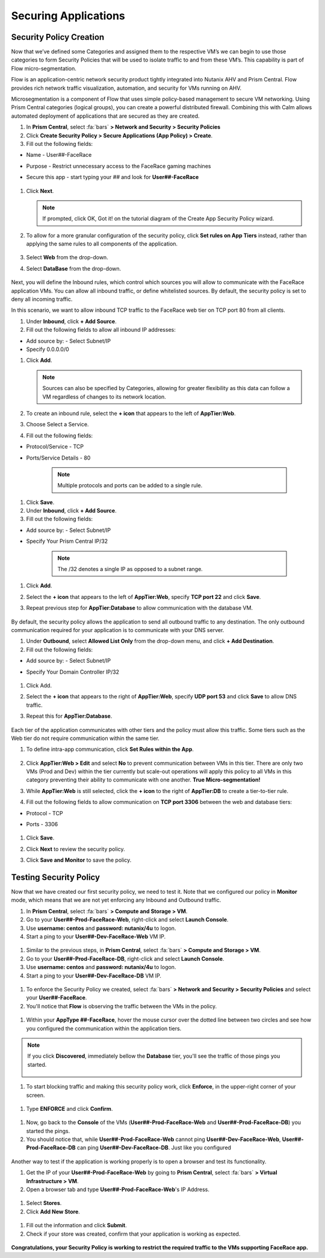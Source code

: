 .. _detect_security:

----------------------
Securing Applications
----------------------

Security Policy Creation
+++++++++++++++++++++++++

Now that we’ve defined some Categories and assigned them to the respective VM’s we can begin to use those categories to form Security Policies that will be used to isolate traffic to and from these VM’s. This capability is part of Flow micro-segmentation. 

Flow is an application-centric network security product tightly integrated into Nutanix AHV and Prism Central. Flow provides rich network traffic visualization, automation, and security for VMs running on AHV.

Microsegmentation is a component of Flow that uses simple policy-based management to secure VM networking. Using Prism Central categories (logical groups), you can create a powerful distributed firewall. Combining this with Calm allows automated deployment of applications that are secured as they are created.

#. In **Prism Central**, select :fa:`bars` **> Network and Security > Security Policies**
#. Click **Create Security Policy > Secure Applications (App Policy) > Create**.
#. Fill out the following fields:

- Name - User##-FaceRace
- Purpose - Restrict unnecessary access to the FaceRace gaming machines
- Secure this app - start typing your *##* and look for **User##-FaceRace**

   .. figure:: images/appsec01.png

#. Click **Next**.


   .. note::
      If prompted, click OK, Got it! on the tutorial diagram of the Create App Security Policy wizard.


#. To allow for a more granular configuration of the security policy, click **Set rules on App Tiers** instead, rather than applying the same rules to all components of the application.

   .. figure:: images/apptierrules.png


#. Select **Web** from the drop-down.
#. Select **DataBase** from the drop-down.

   .. figure:: images/apptiers.png

Next, you will define the Inbound rules, which control which sources you will allow to communicate with the FaceRace application VMs. You can allow all inbound traffic, or define whitelisted sources. By default, the security policy is set to deny all incoming traffic.

In this scenario, we want to allow inbound TCP traffic to the FaceRace web tier on TCP port 80 from all clients.

#. Under **Inbound**, click **+ Add Source**.
#. Fill out the following fields to allow all inbound IP addresses:

- Add source by: - Select Subnet/IP
- Specify 0.0.0.0/0

#. Click **Add**.

   .. note::
      Sources can also be specified by Categories, allowing for greater flexibility as this data can follow a VM regardless of changes to its network location.

#. To create an inbound rule, select the **+ icon** that appears to the left of **AppTier:Web**.
#. Choose Select a Service.
#. Fill out the following fields:

- Protocol/Service - TCP
- Ports/Service Details - 80

   .. figure:: images/inbound.png

   .. note::
      Multiple protocols and ports can be added to a single rule.

#. Click **Save**.
#. Under **Inbound**, click **+ Add Source**.
#. Fill out the following fields:

- Add source by: - Select Subnet/IP
- Specify Your Prism Central IP/32

   .. note::
      The /32 denotes a single IP as opposed to a subnet range.

#. Click **Add**.
#. Select the **+ icon** that appears to the left of **AppTier:Web**, specify **TCP port 22** and click **Save**.
#. Repeat previous step for **AppTier:Database** to allow communication with the database VM.

   .. figure:: images/tierconfig.png

By default, the security policy allows the application to send all outbound traffic to any destination. The only outbound communication required for your application is to communicate with your DNS server.

#. Under **Outbound**, select **Allowed List Only** from the drop-down menu, and click **+ Add Destination**.
#. Fill out the following fields:

- Add source by: - Select Subnet/IP
- Specify Your Domain Controller IP/32

   .. figure:: images/domainip.png

#. Click Add.
#. Select the **+ icon** that appears to the right of **AppTier:Web**, specify **UDP port 53** and click **Save** to allow DNS traffic. 
#. Repeat this for **AppTier:Database**.

   .. figure:: images/tierconfig02.png

Each tier of the application communicates with other tiers and the policy must allow this traffic. Some tiers such as the Web tier do not require communication within the same tier.

#. To define intra-app communication, click **Set Rules within the App**.

   .. figure:: images/withinapp.png

#. Click **AppTier:Web > Edit** and select **No** to prevent communication between VMs in this tier. There are only two VMs (Prod and Dev) within the tier currently but scale-out operations will apply this policy to all VMs in this category preventing their ability to communicate with one another. **True Micro-segmentation!**
#. While **AppTier:Web** is still selected, click the **+ icon** to the right of **AppTier:DB** to create a tier-to-tier rule.
#. Fill out the following fields to allow communication on **TCP port 3306** between the web and database tiers:

- Protocol - TCP
- Ports - 3306

   .. figure:: images/tiertotier.png

#. Click **Save**.
#. Click **Next** to review the security policy.
#. Click **Save and Monitor** to save the policy.

   .. figure:: images/save.png


Testing Security Policy
+++++++++++++++++++++++++

Now that we have created our first security policy, we need to test it.
Note that we configured our policy in **Monitor** mode, which means that we are not yet enforcing any Inbound and Outbound traffic.

#. In **Prism Central**, select :fa:`bars` **> Compute and Storage > VM**.
#. Go to your **User##-Prod-FaceRace-Web**, right-click and select **Launch Console**.
#. Use **username: centos** and **password: nutanix/4u** to logon.
#. Start a ping to your **User##-Dev-FaceRace-Web** VM IP.

.. figure:: images/ping01.png

#. Similar to the previous steps, in **Prism Central**, select :fa:`bars` **> Compute and Storage > VM**.
#. Go to your **User##-Prod-FaceRace-DB**, right-click and select **Launch Console**.
#. Use **username: centos** and **password: nutanix/4u** to logon.
#. Start a ping to your **User##-Dev-FaceRace-DB** VM IP.

.. figure:: images/ping02.png

#. To enforce the Security Policy we created, select :fa:`bars` **> Network and Security > Security Policies** and select your **User##-FaceRace**.
#. You'll notice that **Flow** is observing the traffic between the VMs in the policy.

.. figure:: images/monitor.png

#. Within your **AppType ##-FaceRace**, hover the mouse cursor over the dotted line between two circles and see how you configured the communication within the application tiers.

.. figure:: images/webtier.png

.. figure:: images/dbtier.png

.. note:: 
   If you click **Discovered**, immediately bellow the **Database** tier, you'll see the traffic of those pings you started.

   .. figure:: images/blocked.png

#. To start blocking traffic and making this security policy work, click **Enforce**, in the upper-right corner of your screen.

.. figure:: images/enforce01.png

#. Type **ENFORCE** and click **Confirm**.

.. figure:: images/enforce02.png

#. Now, go back to the **Console** of the VMs (**User##-Prod-FaceRace-Web** and **User##-Prod-FaceRace-DB**) you started the pings.
#. You should notice that, while **User##-Prod-FaceRace-Web** cannot ping **User##-Dev-FaceRace-Web**, **User##-Prod-FaceRace-DB** can ping **User##-Dev-FaceRace-DB**. Just like you configured

.. figure:: images/ping03.png

Another way to test if the application is working properly is to open a browser and test its functionality.

#. Get the IP of your **User##-Prod-FaceRace-Web** by going to **Prism Central**, select :fa:`bars` **> Virtual Infrastructure > VM**.
#. Open a browser tab and type **User##-Prod-FaceRace-Web**'s IP Address.

.. figure:: images/store01.png

#. Select **Stores**.
#. Click **Add New Store**.

.. figure:: images/store02.png

#. Fill out the information and click **Submit**.
#. Check if your store was created, confirm that your application is working as expected.

.. figure:: images/store03.png


**Congratulations, your Security Policy is working to restrict the required traffic to the VMs supporting FaceRace app.**
